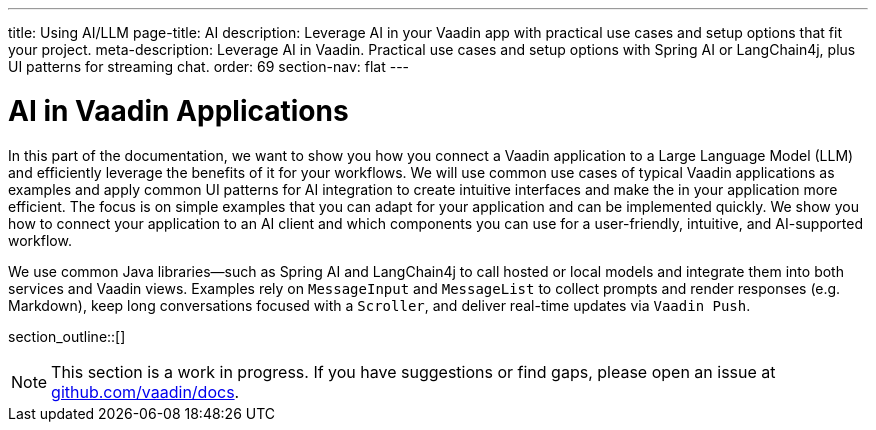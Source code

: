 ---
title: Using AI/LLM
page-title: AI
description: Leverage AI in your Vaadin app with practical use cases and setup options that fit your project.
meta-description: Leverage AI in Vaadin. Practical use cases and setup options with Spring AI or LangChain4j, plus UI patterns for streaming chat.
order: 69
section-nav: flat
---

= AI in Vaadin Applications

In this part of the documentation, we want to show you how you connect a Vaadin application to a Large Language Model (LLM) and efficiently leverage the benefits of it for your workflows. We will use common use cases of typical Vaadin applications as examples and apply common UI patterns for AI integration to create intuitive interfaces and make the in your application more efficient. The focus is on simple examples that you can adapt for your application and can be implemented quickly. We show you how to connect your application to an AI client and which components you can use for a user-friendly, intuitive, and AI-supported workflow.

We use common Java libraries—such as Spring AI and LangChain4j to call hosted or local models and integrate them into both services and Vaadin views. Examples rely on `MessageInput` and `MessageList` to collect prompts and render responses (e.g. Markdown), keep long conversations focused with a `Scroller`, and deliver real-time updates via `Vaadin Push`.

section_outline::[]

[NOTE]
This section is a work in progress. If you have suggestions or find gaps, please open an issue at https://github.com/vaadin/docs[github.com/vaadin/docs].